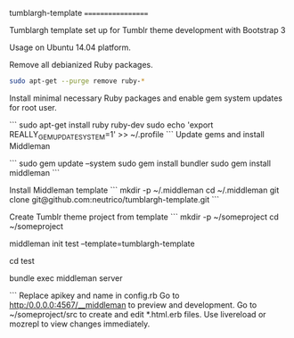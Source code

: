 tumblargh-template
==================

Tumblargh template set up for Tumblr theme development with Bootstrap 3

Usage on Ubuntu 14.04 platform.

Remove all debianized Ruby packages.

#+BEGIN_SRC sh
sudo apt-get --purge remove ruby-*
#+END_SRC

Install minimal necessary Ruby packages and enable gem system updates for root user.

```
sudo apt-get install ruby ruby-dev
sudo echo 'export REALLY_GEM_UPDATE_SYSTEM=1' >> ~/.profile
```
Update gems and install Middleman

```
sudo gem update --system
sudo gem install bundler
sudo gem install middleman
```

Install Middleman template
```
mkdir -p ~/.middleman
cd ~/.middleman
git clone git@github.com:neutrico/tumblargh-template.git
```

Create Tumblr theme project from template
```
mkdir -p ~/someproject
cd ~/someproject

middleman init test --template=tumblargh-template

cd test

bundle exec middleman server

```
Replace apikey and name in config.rb
Go to http:/0.0.0.0:4567/__middleman to preview and development.
Go to ~/someproject/src to create and edit *.html.erb files.
Use livereload or mozrepl to view changes immediately.
